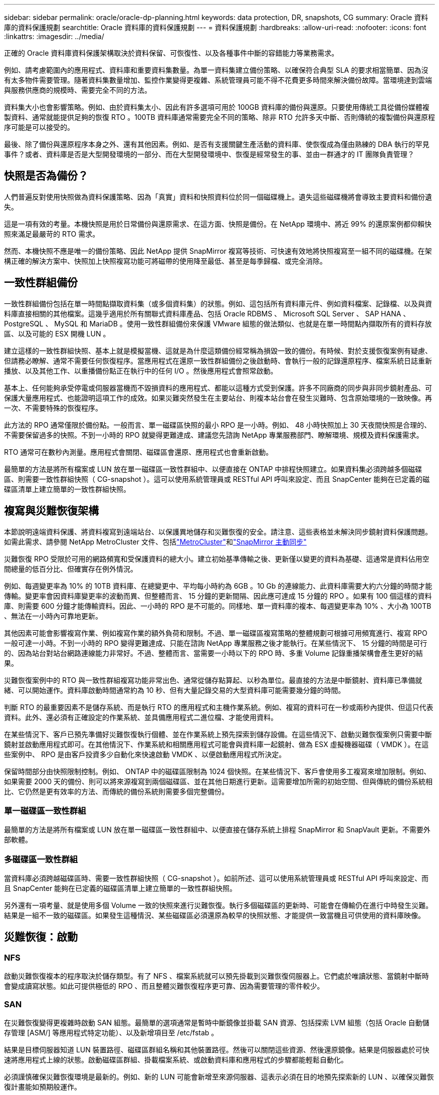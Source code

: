 ---
sidebar: sidebar 
permalink: oracle/oracle-dp-planning.html 
keywords: data protection, DR, snapshots, CG 
summary: Oracle 資料庫的資料保護規劃 
searchtitle: Oracle 資料庫的資料保護規劃 
---
= 資料保護規劃
:hardbreaks:
:allow-uri-read: 
:nofooter: 
:icons: font
:linkattrs: 
:imagesdir: ../media/


[role="lead"]
正確的 Oracle 資料庫資料保護架構取決於資料保留、可恢復性、以及各種事件中斷的容錯能力等業務需求。

例如、請考慮範圍內的應用程式、資料庫和重要資料集數量。為單一資料集建立備份策略、以確保符合典型 SLA 的要求相當簡單、因為沒有太多物件需要管理。隨著資料集數量增加、監控作業變得更複雜、系統管理員可能不得不花費更多時間來解決備份故障。當環境達到雲端與服務供應商的規模時、需要完全不同的方法。

資料集大小也會影響策略。例如、由於資料集太小、因此有許多選項可用於 100GB 資料庫的備份與還原。只要使用傳統工具從備份媒體複製資料、通常就能提供足夠的恢復 RTO 。100TB 資料庫通常需要完全不同的策略、除非 RTO 允許多天中斷、否則傳統的複製備份與還原程序可能是可以接受的。

最後、除了備份與還原程序本身之外、還有其他因素。例如、是否有支援關鍵生產活動的資料庫、使恢復成為僅由熟練的 DBA 執行的罕見事件？或者、資料庫是否是大型開發環境的一部分、而在大型開發環境中、恢復是經常發生的事、並由一群通才的 IT 團隊負責管理？



== 快照是否為備份？

人們普遍反對使用快照做為資料保護策略、因為「真實」資料和快照資料位於同一個磁碟機上。遺失這些磁碟機將會導致主要資料和備份遺失。

這是一項有效的考量。本機快照是用於日常備份與還原需求、在這方面、快照是備份。在 NetApp 環境中、將近 99% 的還原案例都仰賴快照來滿足最嚴苛的 RTO 需求。

然而、本機快照不應是唯一的備份策略、因此 NetApp 提供 SnapMirror 複寫等技術、可快速有效地將快照複寫至一組不同的磁碟機。在架構正確的解決方案中、快照加上快照複寫功能可將磁帶的使用降至最低、甚至是每季歸檔、或完全消除。



== 一致性群組備份

一致性群組備份包括在單一時間點擷取資料集（或多個資料集）的狀態。例如、這包括所有資料庫元件、例如資料檔案、記錄檔、以及與資料庫直接相關的其他檔案。這幾乎適用於所有關聯式資料庫產品、包括 Oracle RDBMS 、 Microsoft SQL Server 、 SAP HANA 、 PostgreSQL 、 MySQL 和 MariaDB 。使用一致性群組備份來保護 VMware 組態的做法類似、也就是在單一時間點內擷取所有的資料存放區、以及可能的 ESX 開機 LUN 。

建立這樣的一致性群組快照、基本上就是模擬當機、這就是為什麼這類備份經常稱為損毀一致的備份。有時候、對於支援恢復案例有疑慮、但請務必瞭解、通常不需要任何恢復程序。當應用程式在還原一致性群組備份之後啟動時、會執行一般的記錄還原程序、檔案系統日誌重新播放、以及其他工作、以重播備份點正在執行中的任何 I/O 。然後應用程式會照常啟動。

基本上、任何能夠承受停電或伺服器當機而不毀損資料的應用程式、都能以這種方式受到保護。許多不同廠商的同步與非同步鏡射產品、可保護大量應用程式、也能證明這項工作的成效。如果災難突然發生在主要站台、則複本站台會在發生災難時、包含原始環境的一致映像。再一次、不需要特殊的恢復程序。

此方法的 RPO 通常僅限於備份點。一般而言、單一磁碟區快照的最小 RPO 是一小時。例如、 48 小時快照加上 30 天夜間快照是合理的、不需要保留過多的快照。不到一小時的 RPO 就變得更難達成、建議您先諮詢 NetApp 專業服務部門、瞭解環境、規模及資料保護需求。

RTO 通常可在數秒內測量。應用程式會關閉、磁碟區會還原、應用程式也會重新啟動。

最簡單的方法是將所有檔案或 LUN 放在單一磁碟區一致性群組中、以便直接在 ONTAP 中排程快照建立。如果資料集必須跨越多個磁碟區、則需要一致性群組快照（ CG-snapshot ）。這可以使用系統管理員或 RESTful API 呼叫來設定、而且 SnapCenter 能夠在已定義的磁碟區清單上建立簡單的一致性群組快照。



== 複寫與災難恢復架構

本節說明遠端資料保護、將資料複寫到遠端站台、以保護異地儲存和災難恢復的安全。請注意、這些表格並未解決同步鏡射資料保護問題。如需此需求、請參閱 NetApp MetroCluster 文件、包括link:oracle-dr-mcc-failover.html["MetroCluster"]和link:oracle-dr-smas-overview.html["SnapMirror 主動同步"]

災難恢復 RPO 受限於可用的網路頻寬和受保護資料的總大小。建立初始基準傳輸之後、更新僅以變更的資料為基礎、這通常是資料佔用空間總量的低百分比、但確實存在例外情況。

例如、每週變更率為 10% 的 10TB 資料庫、在總變更中、平均每小時約為 6GB 。10 Gb 的連線能力、此資料庫需要大約六分鐘的時間才能傳輸。變更率會因資料庫變更率的波動而異、但整體而言、 15 分鐘的更新間隔、因此應可達成 15 分鐘的 RPO 。如果有 100 個這樣的資料庫、則需要 600 分鐘才能傳輸資料。因此、一小時的 RPO 是不可能的。同樣地、單一資料庫的複本、每週變更率為 10% 、大小為 100TB 、無法在一小時內可靠地更新。

其他因素可能會影響複寫作業、例如複寫作業的額外負荷和限制。不過、單一磁碟區複寫策略的整體規劃可根據可用頻寬進行、複寫 RPO 一般可達一小時。不到一小時的 RPO 變得更難達成、只能在諮詢 NetApp 專業服務之後才能執行。在某些情況下、 15 分鐘的時間是可行的、因為站台對站台網路連線能力非常好。不過、整體而言、當需要一小時以下的 RPO 時、多重 Volume 記錄重播架構會產生更好的結果。

災難恢復案例中的 RTO 與一致性群組複寫功能非常出色、通常從儲存點算起、以秒為單位。最直接的方法是中斷鏡射、資料庫已準備就緒、可以開始運作。資料庫啟動時間通常約為 10 秒、但有大量記錄交易的大型資料庫可能需要幾分鐘的時間。

判斷 RTO 的最重要因素不是儲存系統、而是執行 RTO 的應用程式和主機作業系統。例如、複寫的資料可在一秒或兩秒內提供、但這只代表資料。此外、還必須有正確設定的作業系統、並具備應用程式二進位檔、才能使用資料。

在某些情況下、客戶已預先準備好災難恢復執行個體、並在作業系統上預先探索到儲存設備。在這些情況下、啟動災難恢復案例只需要中斷鏡射並啟動應用程式即可。在其他情況下、作業系統和相關應用程式可能會與資料庫一起鏡射、做為 ESX 虛擬機器磁碟（ VMDK ）。在這些案例中、 RPO 是由客戶投資多少自動化來快速啟動 VMDK 、以便啟動應用程式所決定。

保留時間部分由快照限制控制。例如、 ONTAP 中的磁碟區限制為 1024 個快照。在某些情況下、客戶會使用多工複寫來增加限制。例如、如果需要 2000 天的備份、則可以將來源複寫到兩個磁碟區、並在其他日期進行更新。這需要增加所需的初始空間、但與傳統的備份系統相比、它仍然是更有效率的方法、而傳統的備份系統則需要多個完整備份。



=== 單一磁碟區一致性群組

最簡單的方法是將所有檔案或 LUN 放在單一磁碟區一致性群組中、以便直接在儲存系統上排程 SnapMirror 和 SnapVault 更新。不需要外部軟體。



=== 多磁碟區一致性群組

當資料庫必須跨越磁碟區時、需要一致性群組快照（ CG-snapshot ）。如前所述、這可以使用系統管理員或 RESTful API 呼叫來設定、而且 SnapCenter 能夠在已定義的磁碟區清單上建立簡單的一致性群組快照。

另外還有一項考量、就是使用多個 Volume 一致的快照來進行災難恢復。執行多個磁碟區的更新時、可能會在傳輸仍在進行中時發生災難。結果是一組不一致的磁碟區。如果發生這種情況、某些磁碟區必須還原為較早的快照狀態、才能提供一致當機且可供使用的資料庫映像。



== 災難恢復：啟動



=== NFS

啟動災難恢復複本的程序取決於儲存類型。有了 NFS 、檔案系統就可以預先掛載到災難恢復伺服器上。它們處於唯讀狀態、當鏡射中斷時會變成讀寫狀態。如此可提供極低的 RPO 、而且整體災難恢復程序更可靠、因為需要管理的零件較少。



=== SAN

在災難恢復變得更複雜時啟動 SAN 組態。最簡單的選項通常是暫時中斷鏡像並掛載 SAN 資源、包括探索 LVM 組態（包括 Oracle 自動儲存管理 [ASM/] 等應用程式特定功能）、以及新增項目至 /etc/fstab 。

結果是目標伺服器知道 LUN 裝置路徑、磁碟區群組名稱和其他裝置路徑。然後可以關閉這些資源、然後還原鏡像。結果是伺服器處於可快速將應用程式上線的狀態。啟動磁碟區群組、掛載檔案系統、或啟動資料庫和應用程式的步驟都能輕鬆自動化。

必須謹慎確保災難恢復環境是最新的。例如、新的 LUN 可能會新增至來源伺服器、這表示必須在目的地預先探索新的 LUN 、以確保災難恢復計畫能如預期般運作。
